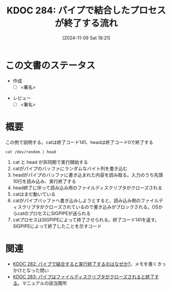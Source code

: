 :properties:
:ID: 20241109T182138
:mtime:    20241109185751
:ctime:    20241109182150
:end:
#+title:      KDOC 284: パイプで結合したプロセスが終了する流れ

#+date:       [2024-11-09 Sat 18:21]
#+filetags:   :draft:permanent:
#+identifier: 20241109T182138

# (denote-rename-file-using-front-matter (buffer-file-name) 0)
# (save-excursion (while (re-search-backward ":draft" nil t) (replace-match "")))
# (flush-lines "^\\#\s.+?")

# ====ポリシー。
# 1ファイル1アイデア。
# 1ファイルで内容を完結させる。
# 常にほかのエントリとリンクする。
# 自分の言葉を使う。
# 参考文献を残しておく。
# 文献メモの場合は、感想と混ぜないこと。1つのアイデアに反する
# ツェッテルカステンの議論に寄与するか。それで本を書けと言われて書けるか
# 頭のなかやツェッテルカステンにある問いとどのようにかかわっているか
# エントリ間の接続を発見したら、接続エントリを追加する。カード間にあるリンクの関係を説明するカード。
# アイデアがまとまったらアウトラインエントリを作成する。リンクをまとめたエントリ。
# エントリを削除しない。古いカードのどこが悪いかを説明する新しいカードへのリンクを追加する。
# 恐れずにカードを追加する。無意味の可能性があっても追加しておくことが重要。
# 個人の感想・意思表明ではない。事実や書籍情報に基づいている

# ====永久保存メモのルール。
# 自分の言葉で書く。
# 後から読み返して理解できる。
# 他のメモと関連付ける。
# ひとつのメモにひとつのことだけを書く。
# メモの内容は1枚で完結させる。
# 論文の中に組み込み、公表できるレベルである。

# ====水準を満たす価値があるか。
# その情報がどういった文脈で使えるか。
# どの程度重要な情報か。
# そのページのどこが本当に必要な部分なのか。
# 公表できるレベルの洞察を得られるか

# ====フロー。
# 1. 「走り書きメモ」「文献メモ」を書く
# 2. 1日1回既存のメモを見て、自分自身の研究、思考、興味にどのように関係してくるかを見る
# 3. 追加すべきものだけ追加する

* この文書のステータス
- 作成
  - [ ] <署名>
# (progn (kill-line -1) (insert (format "  - [X] %s 貴島" (format-time-string "%Y-%m-%d"))))
- レビュー
  - [ ] <署名>
# (progn (kill-line -1) (insert (format "  - [X] %s 貴島" (format-time-string "%Y-%m-%d"))))

# チェックリスト ================
# 関連をつけた。
# タイトルがフォーマット通りにつけられている。
# 内容をブラウザに表示して読んだ(作成とレビューのチェックは同時にしない)。
# 文脈なく読めるのを確認した。
# おばあちゃんに説明できる。
# いらない見出しを削除した。
# タグを適切にした。
# すべてのコメントを削除した。
* 概要
# 本文(見出しも設定する)

#+caption: この例で説明する。catは終了コード141、headは終了コード0で終了する
#+begin_src shell
  cat /dev/random | head
#+end_src

[[file:images/20241109-rw.drawio.svg]]

1. cat と head が非同期で実行開始する
2. catがパイプのバッファにランダムなバイト列を書き込む
3. headがパイプのバッファに書き込まれた内容を読み取る。入力のうち先頭10行を読み込み、実行終了する
4. head終了に伴って読み込み用のファイルディスクリプタがクローズされる
5. catはまだ動いている
6. catがパイプバッファへ書き込みしようとすると、読み込み側のファイルディスクリプタがクローズされているので書き込みがブロックされる。OSからcatのプロセスにSIGPIPEが送られる
7. catプロセスはSIGPIPEによって終了させられる。終了コード141を返す。SIGPIPEによって終了したことを示すコード

* 関連
# 関連するエントリ。なぜ関連させたか理由を書く。意味のあるつながりを意識的につくる。
# この事実は自分のこのアイデアとどう整合するか。
# この現象はあの理論でどう説明できるか。
# ふたつのアイデアは互いに矛盾するか、互いを補っているか。
# いま聞いた内容は以前に聞いたことがなかったか。
# メモ y についてメモ x はどういう意味か。
- [[id:20241109T174614][KDOC 282: パイプで結合すると実行終了するのはなぜか?]]。メモを書くきっかけとなった問い
- [[id:20241109T180827][KDOC 283: パイプはファイルディスクリプタがクローズされると終了する]]。マニュアルの該当箇所
